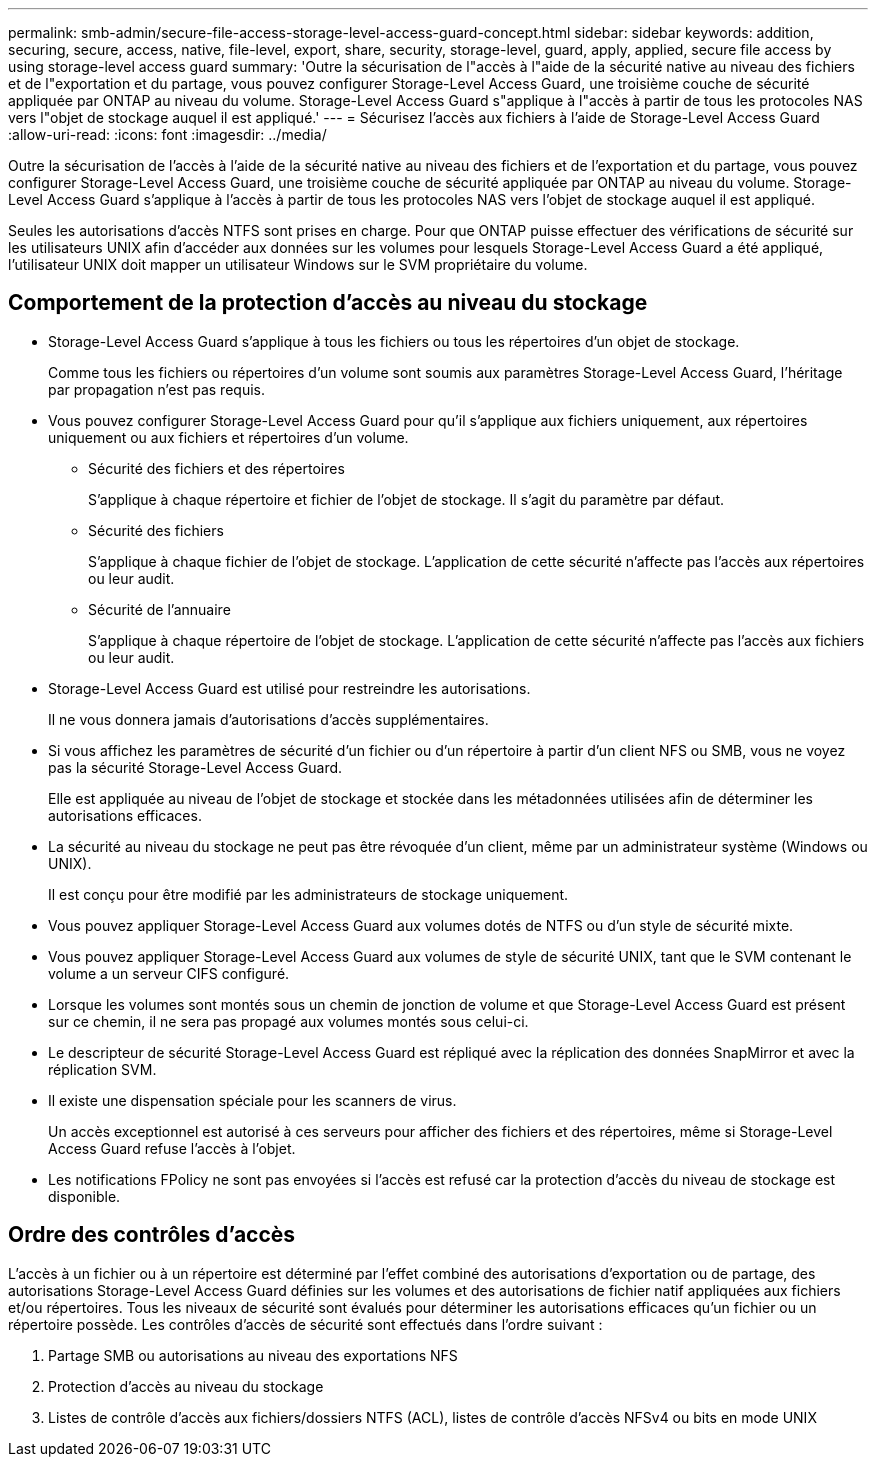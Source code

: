 ---
permalink: smb-admin/secure-file-access-storage-level-access-guard-concept.html 
sidebar: sidebar 
keywords: addition, securing, secure, access, native, file-level, export, share, security, storage-level, guard, apply, applied, secure file access by using storage-level access guard 
summary: 'Outre la sécurisation de l"accès à l"aide de la sécurité native au niveau des fichiers et de l"exportation et du partage, vous pouvez configurer Storage-Level Access Guard, une troisième couche de sécurité appliquée par ONTAP au niveau du volume. Storage-Level Access Guard s"applique à l"accès à partir de tous les protocoles NAS vers l"objet de stockage auquel il est appliqué.' 
---
= Sécurisez l'accès aux fichiers à l'aide de Storage-Level Access Guard
:allow-uri-read: 
:icons: font
:imagesdir: ../media/


[role="lead"]
Outre la sécurisation de l'accès à l'aide de la sécurité native au niveau des fichiers et de l'exportation et du partage, vous pouvez configurer Storage-Level Access Guard, une troisième couche de sécurité appliquée par ONTAP au niveau du volume. Storage-Level Access Guard s'applique à l'accès à partir de tous les protocoles NAS vers l'objet de stockage auquel il est appliqué.

Seules les autorisations d'accès NTFS sont prises en charge. Pour que ONTAP puisse effectuer des vérifications de sécurité sur les utilisateurs UNIX afin d'accéder aux données sur les volumes pour lesquels Storage-Level Access Guard a été appliqué, l'utilisateur UNIX doit mapper un utilisateur Windows sur le SVM propriétaire du volume.



== Comportement de la protection d'accès au niveau du stockage

* Storage-Level Access Guard s'applique à tous les fichiers ou tous les répertoires d'un objet de stockage.
+
Comme tous les fichiers ou répertoires d'un volume sont soumis aux paramètres Storage-Level Access Guard, l'héritage par propagation n'est pas requis.

* Vous pouvez configurer Storage-Level Access Guard pour qu'il s'applique aux fichiers uniquement, aux répertoires uniquement ou aux fichiers et répertoires d'un volume.
+
** Sécurité des fichiers et des répertoires
+
S'applique à chaque répertoire et fichier de l'objet de stockage. Il s'agit du paramètre par défaut.

** Sécurité des fichiers
+
S'applique à chaque fichier de l'objet de stockage. L'application de cette sécurité n'affecte pas l'accès aux répertoires ou leur audit.

** Sécurité de l'annuaire
+
S'applique à chaque répertoire de l'objet de stockage. L'application de cette sécurité n'affecte pas l'accès aux fichiers ou leur audit.



* Storage-Level Access Guard est utilisé pour restreindre les autorisations.
+
Il ne vous donnera jamais d'autorisations d'accès supplémentaires.

* Si vous affichez les paramètres de sécurité d'un fichier ou d'un répertoire à partir d'un client NFS ou SMB, vous ne voyez pas la sécurité Storage-Level Access Guard.
+
Elle est appliquée au niveau de l'objet de stockage et stockée dans les métadonnées utilisées afin de déterminer les autorisations efficaces.

* La sécurité au niveau du stockage ne peut pas être révoquée d'un client, même par un administrateur système (Windows ou UNIX).
+
Il est conçu pour être modifié par les administrateurs de stockage uniquement.

* Vous pouvez appliquer Storage-Level Access Guard aux volumes dotés de NTFS ou d'un style de sécurité mixte.
* Vous pouvez appliquer Storage-Level Access Guard aux volumes de style de sécurité UNIX, tant que le SVM contenant le volume a un serveur CIFS configuré.
* Lorsque les volumes sont montés sous un chemin de jonction de volume et que Storage-Level Access Guard est présent sur ce chemin, il ne sera pas propagé aux volumes montés sous celui-ci.
* Le descripteur de sécurité Storage-Level Access Guard est répliqué avec la réplication des données SnapMirror et avec la réplication SVM.
* Il existe une dispensation spéciale pour les scanners de virus.
+
Un accès exceptionnel est autorisé à ces serveurs pour afficher des fichiers et des répertoires, même si Storage-Level Access Guard refuse l'accès à l'objet.

* Les notifications FPolicy ne sont pas envoyées si l'accès est refusé car la protection d'accès du niveau de stockage est disponible.




== Ordre des contrôles d'accès

L'accès à un fichier ou à un répertoire est déterminé par l'effet combiné des autorisations d'exportation ou de partage, des autorisations Storage-Level Access Guard définies sur les volumes et des autorisations de fichier natif appliquées aux fichiers et/ou répertoires. Tous les niveaux de sécurité sont évalués pour déterminer les autorisations efficaces qu'un fichier ou un répertoire possède. Les contrôles d'accès de sécurité sont effectués dans l'ordre suivant :

. Partage SMB ou autorisations au niveau des exportations NFS
. Protection d'accès au niveau du stockage
. Listes de contrôle d'accès aux fichiers/dossiers NTFS (ACL), listes de contrôle d'accès NFSv4 ou bits en mode UNIX

